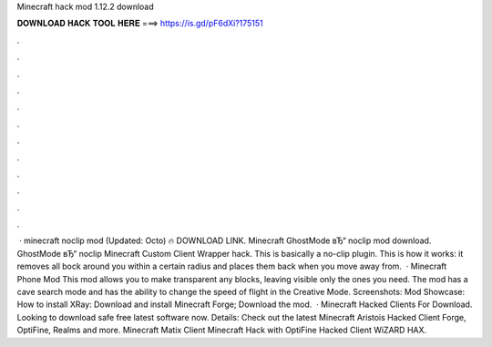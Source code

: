 Minecraft hack mod 1.12.2 download

𝐃𝐎𝐖𝐍𝐋𝐎𝐀𝐃 𝐇𝐀𝐂𝐊 𝐓𝐎𝐎𝐋 𝐇𝐄𝐑𝐄 ===> https://is.gd/pF6dXi?175151

.

.

.

.

.

.

.

.

.

.

.

.

 · minecraft noclip mod (Updated: Octo) 🔥 DOWNLOAD LINK. Minecraft GhostMode вЂ“ noclip mod download. GhostMode вЂ“ noclip Minecraft Custom Client Wrapper hack. This is basically a no-clip plugin. This is how it works: it removes all bock around you within a certain radius and places them back when you move away from.  · Minecraft Phone Mod This mod allows you to make transparent any blocks, leaving visible only the ones you need. The mod has a cave search mode and has the ability to change the speed of flight in the Creative Mode. Screenshots: Mod Showcase: How to install XRay: Download and install Minecraft Forge; Download the mod.  · Minecraft Hacked Clients For Download. Looking to download safe free latest software now. Details: Check out the latest Minecraft Aristois Hacked Client Forge, OptiFine, Realms and more. Minecraft Matix Client Minecraft Hack with OptiFine Hacked Client WiZARD HAX.